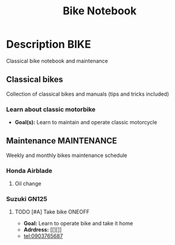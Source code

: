 #+TITLE: Bike Notebook

* Description :BIKE:

Classical bike notebook and maintenance 

** Classical bikes

Collection of classical bikes and manuals (tips and tricks included)

*** Learn about classic motorbike

- *Goal(s):* Learn to maintain and operate classic motorcycle 

** Maintenance :MAINTENANCE:

Weekly and monthly bikes maintenance schedule

*** Honda Airblade

**** Oil change
SCHEDULED: <2024-11-08 Fri>

*** Suzuki GN125

**** TODO [#A] Take bike :ONEOFF:
SCHEDULED: <2024-10-16 Wed 15:00>

- *Goal:* Learn to operate bike and take it home
- *Adrdress:*  [[][]]
- tel:0903765687

